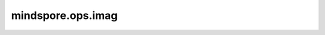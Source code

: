 mindspore.ops.imag
===================

.. py:function:: mindspore.ops.imag(input)

    返回包含输入Tensor的虚部。如果输入为实数，则返回零。

    参数：
        - **input** (Tensor) - 要计算的输入Tensor。

    返回：
        Tensor，shape与 `input` 相同。

    异常：
        - **TypeError** - 如果 `input` 不是Tensor。
